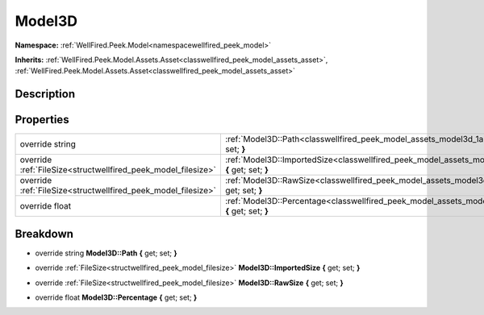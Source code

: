 .. _classwellfired_peek_model_assets_model3d:

Model3D
========

**Namespace:** :ref:`WellFired.Peek.Model<namespacewellfired_peek_model>`

**Inherits:** :ref:`WellFired.Peek.Model.Assets.Asset<classwellfired_peek_model_assets_asset>`, :ref:`WellFired.Peek.Model.Assets.Asset<classwellfired_peek_model_assets_asset>`


Description
------------



Properties
-----------

+----------------------------------------------------------------+----------------------------------------------------------------------------------------------------------------------------------+
|override string                                                 |:ref:`Model3D::Path<classwellfired_peek_model_assets_model3d_1ab37d66e3d1aab05a86888a11114a8e71>` **{** get; set; **}**           |
+----------------------------------------------------------------+----------------------------------------------------------------------------------------------------------------------------------+
|override :ref:`FileSize<structwellfired_peek_model_filesize>`   |:ref:`Model3D::ImportedSize<classwellfired_peek_model_assets_model3d_1a998a520bfea11f05939129d12bb217b5>` **{** get; set; **}**   |
+----------------------------------------------------------------+----------------------------------------------------------------------------------------------------------------------------------+
|override :ref:`FileSize<structwellfired_peek_model_filesize>`   |:ref:`Model3D::RawSize<classwellfired_peek_model_assets_model3d_1a1d9af1e6fc4b282a4cc460e10fbb4828>` **{** get; set; **}**        |
+----------------------------------------------------------------+----------------------------------------------------------------------------------------------------------------------------------+
|override float                                                  |:ref:`Model3D::Percentage<classwellfired_peek_model_assets_model3d_1ab999cb8dfb6d4deff9e84420b0b181f0>` **{** get; set; **}**     |
+----------------------------------------------------------------+----------------------------------------------------------------------------------------------------------------------------------+

Breakdown
----------

.. _classwellfired_peek_model_assets_model3d_1ab37d66e3d1aab05a86888a11114a8e71:

- override string **Model3D::Path** **{** get; set; **}**

.. _classwellfired_peek_model_assets_model3d_1a998a520bfea11f05939129d12bb217b5:

- override :ref:`FileSize<structwellfired_peek_model_filesize>` **Model3D::ImportedSize** **{** get; set; **}**

.. _classwellfired_peek_model_assets_model3d_1a1d9af1e6fc4b282a4cc460e10fbb4828:

- override :ref:`FileSize<structwellfired_peek_model_filesize>` **Model3D::RawSize** **{** get; set; **}**

.. _classwellfired_peek_model_assets_model3d_1ab999cb8dfb6d4deff9e84420b0b181f0:

- override float **Model3D::Percentage** **{** get; set; **}**

